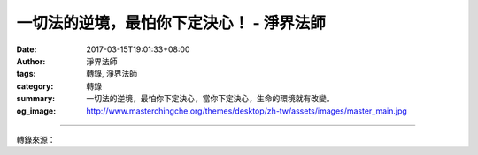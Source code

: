 一切法的逆境，最怕你下定決心！ - 淨界法師
#########################################

:date: 2017-03-15T19:01:33+08:00
:author: 淨界法師
:tags: 轉錄, 淨界法師
:category: 轉錄
:summary: 一切法的逆境，最怕你下定決心，當你下定決心，生命的環境就有改變。
:og_image: http://www.masterchingche.org/themes/desktop/zh-tw/assets/images/master_main.jpg


.. raw:: html

  <p>一切法的逆境，最怕你下定決心！<br/> 上淨下界法師</p><p> 一切法的逆境，最怕你下定決心，當你下定決心，生命的環境就有改變。</p><p> 當我們在精進的時候，你要相信一件事情：事在人為。雖然我們因為過去的罪業，會現出很多如夢、如幻的煩惱障、業障、報障；但是我要告訴大家一個事實：障礙最怕一件事情，就是你的堅持！</p><p> 有時候我自己在擬定一個目標，在修加行的時候，我有一種感覺，諸位可能也會有這種感覺，當你精疲力盡的時候，其實在障礙你的這個「煩惱」，它也精疲力盡。你說：誒，煩惱在障礙我。其實對方也精疲力盡。這個時候誰能夠戰勝對方呢？就是誰堅持到最後一分鐘。</p><p> 其實我們在過去的修行當中，很多都是差一點點就成功，結果你放棄了。所以這個地方佛陀告訴我們：無怯弱精進、無退轉精進、無喜足精進。你相信事在人為，你只要努力，所有的功德都可以成就，這個地方是一個很重要的心態！</p><p> 身為一個菩薩，只要你的生命還在、你的明瞭性還在，你就不應該放棄努力，因為你的心有無量的潛能、無量的功德等待你去開發，我們不應該有這種挫折的念頭。</p><p> 忍辱是對於已經成就的功德的一個保護；精進是針對於你還沒有成就的功德應該怎麼去追求。</p>

.. image:: https://scontent-sjc2-1.xx.fbcdn.net/v/t31.0-8/17158877_1931851423716054_3360428188008111768_o.jpg?oh=7a06fbbcc4eb8b77c5e9393e1b6cb8c9&oe=595BE3F0
   :align: center
   :alt: 一切法的逆境，最怕你下定決心！

----

轉錄來源：

.. raw:: html

  <iframe src="https://www.facebook.com/plugins/post.php?href=https%3A%2F%2Fwww.facebook.com%2Fwww.masterchingche.org%2Fposts%2F1931851423716054%3A0&width=500" width="500" height="466" style="border:none;overflow:hidden" scrolling="no" frameborder="0" allowTransparency="true"></iframe>

.. _淨界法師: http://www.masterchingche.org/zh-tw/master_main.php

